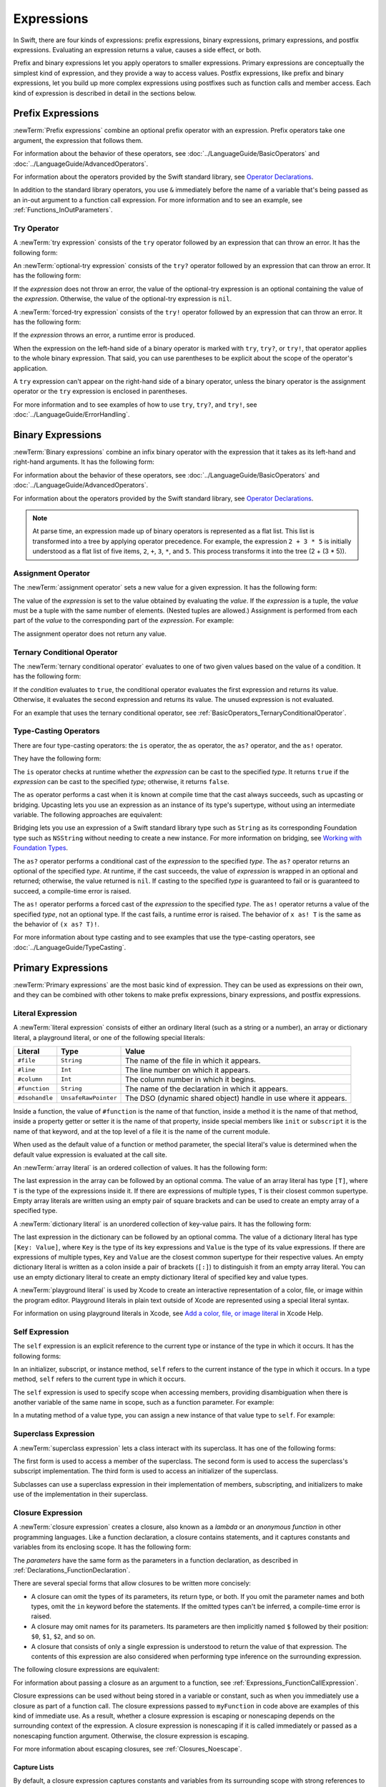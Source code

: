 Expressions
===========

In Swift, there are four kinds of expressions:
prefix expressions, binary expressions, primary expressions, and postfix expressions.
Evaluating an expression returns a value,
causes a side effect, or both.

Prefix and binary expressions let you
apply operators to smaller expressions.
Primary expressions are conceptually the simplest kind of expression,
and they provide a way to access values.
Postfix expressions,
like prefix and binary expressions,
let you build up more complex expressions
using postfixes such as function calls and member access.
Each kind of expression is described in detail
in the sections below.

.. syntax-grammar::

    Grammar of an expression

    expression --> try-operator-OPT prefix-expression binary-expressions-OPT
    expression-list --> expression | expression ``,`` expression-list


.. _Expressions_PrefixExpressions:

Prefix Expressions
------------------

:newTerm:`Prefix expressions` combine
an optional prefix operator with an expression.
Prefix operators take one argument,
the expression that follows them.

For information about the behavior of these operators,
see :doc:`../LanguageGuide/BasicOperators` and :doc:`../LanguageGuide/AdvancedOperators`.

For information about the operators provided by the Swift standard library,
see `Operator Declarations <https://developer.apple.com/documentation/swift/operator_declarations>`_.

In addition to the standard library operators,
you use ``&`` immediately before the name of a variable that's being passed
as an in-out argument to a function call expression.
For more information and to see an example,
see :ref:`Functions_InOutParameters`.

.. TODO: Need to a brief write up on the in-out-expression.

.. syntax-grammar::

    Grammar of a prefix expression

    prefix-expression --> prefix-operator-OPT postfix-expression
    prefix-expression --> in-out-expression
    in-out-expression --> ``&`` identifier


.. _Expressions_TryExpression:

Try Operator
~~~~~~~~~~~~

A :newTerm:`try expression` consists of the ``try`` operator
followed by an expression that can throw an error.
It has the following form:

.. syntax-outline::

   try <#expression#>

An :newTerm:`optional-try expression` consists of the ``try?`` operator
followed by an expression that can throw an error.
It has the following form:

.. syntax-outline::

   try? <#expression#>

If the *expression* does not throw an error,
the value of the optional-try expression
is an optional containing the value of the *expression*.
Otherwise, the value of the optional-try expression is ``nil``.

A :newTerm:`forced-try expression` consists of the ``try!`` operator
followed by an expression that can throw an error.
It has the following form:

.. syntax-outline::

   try! <#expression#>

If the *expression* throws an error,
a runtime error is produced.

When the expression on the left-hand side of a binary operator
is marked with ``try``, ``try?``, or ``try!``,
that operator applies to the whole binary expression.
That said, you can use parentheses to be explicit about the scope of the operator's application.

.. testcode:: placement-of-try

    >> func someThrowingFunction() throws -> Int { return 10 }
    >> func anotherThrowingFunction() throws -> Int { return 5 }
    >> var sum = 0
    -> sum = try someThrowingFunction() + anotherThrowingFunction()   // try applies to both function calls
    -> sum = try (someThrowingFunction() + anotherThrowingFunction()) // try applies to both function calls
    -> sum = (try someThrowingFunction()) + anotherThrowingFunction() // Error: try applies only to the first function call
    !$ error: call can throw but is not marked with 'try'
    !! sum = (try someThrowingFunction()) + anotherThrowingFunction() // Error: try applies only to the first function call
    !!                                      ^~~~~~~~~~~~~~~~~~~~~~~~~
    !$ note: did you mean to use 'try'?
    !! sum = (try someThrowingFunction()) + anotherThrowingFunction() // Error: try applies only to the first function call
    !!                                      ^
    !!                                      try
    !$ note: did you mean to handle error as optional value?
    !! sum = (try someThrowingFunction()) + anotherThrowingFunction() // Error: try applies only to the first function call
    !!                                      ^
    !!                                      try?
    !$ note: did you mean to disable error propagation?
    !! sum = (try someThrowingFunction()) + anotherThrowingFunction() // Error: try applies only to the first function call
    !!                                      ^
    !!                                      try!

A ``try`` expression can't appear on the right-hand side of a binary operator,
unless the binary operator is the assignment operator
or the ``try`` expression is enclosed in parentheses.

.. assertion:: try-on-right

    >> func someThrowingFunction() throws -> Int { return 10 }
    >> var sum = 0
    -> sum = 7 + try someThrowingFunction() // Error
    !$ error: 'try' cannot appear to the right of a non-assignment operator
    !! sum = 7 + try someThrowingFunction() // Error
    !!           ^
    -> sum = 7 + (try someThrowingFunction()) // OK

For more information and to see examples of how to use ``try``, ``try?``, and ``try!``,
see :doc:`../LanguageGuide/ErrorHandling`.

.. syntax-grammar::

    Grammar of a try expression

    try-operator --> ``try`` | ``try`` ``?`` | ``try`` ``!``


.. _Expressions_BinaryExpressions:

Binary Expressions
------------------

:newTerm:`Binary expressions` combine
an infix binary operator with the expression that it takes
as its left-hand and right-hand arguments.
It has the following form:

.. syntax-outline::

   <#left-hand argument#> <#operator#> <#right-hand argument#>

For information about the behavior of these operators,
see :doc:`../LanguageGuide/BasicOperators` and :doc:`../LanguageGuide/AdvancedOperators`.

For information about the operators provided by the Swift standard library,
see `Operator Declarations <https://developer.apple.com/documentation/swift/operator_declarations>`_.

.. You have essentially expression sequences here, and within it are
   parts of the expressions.  We're calling them "expressions" even
   though they aren't what we ordinarily think of as expressions.  We
   have this two-phase thing where we do the expression sequence parsing
   which gives a rough parse tree.  Then after name binding we know
   operator precedence and we do a second phase of parsing that builds
   something that's a more traditional tree.

.. You're going to care about this if you're adding new operators --
   it's not a high priority.  We could probably loosely describe this
   process by saying that the parser handles it as a flat list and then
   applies the operator precedence to make a more typical parse tree.
   At some point, we will probably have to document the syntax around
   creating operators.  This may need to be discussed in the Language Guide
   in respect to the spacing rules -- ``x + y * z`` is different from
   ``x + y* z``.

.. note::

    At parse time,
    an expression made up of binary operators is represented
    as a flat list.
    This list is transformed into a tree
    by applying operator precedence.
    For example, the expression ``2 + 3 * 5``
    is initially understood as a flat list of five items,
    ``2``, ``+``, ``3``, ``*``, and ``5``.
    This process transforms it into the tree (2 + (3 * 5)).

.. syntax-grammar::

    Grammar of a binary expression

    binary-expression --> binary-operator prefix-expression
    binary-expression --> assignment-operator try-operator-OPT prefix-expression
    binary-expression --> conditional-operator try-operator-OPT prefix-expression
    binary-expression --> type-casting-operator
    binary-expressions --> binary-expression binary-expressions-OPT


.. _Expressions_AssignmentOperator:

Assignment Operator
~~~~~~~~~~~~~~~~~~~

The :newTerm:`assignment operator` sets a new value
for a given expression.
It has the following form:

.. syntax-outline::

   <#expression#> = <#value#>

The value of the *expression*
is set to the value obtained by evaluating the *value*.
If the *expression* is a tuple,
the *value* must be a tuple
with the same number of elements.
(Nested tuples are allowed.)
Assignment is performed from each part of the *value*
to the corresponding part of the *expression*.
For example:

.. testcode:: assignmentOperator

    >> var (a, _, (b, c)) = ("test", 9.45, (12, 3))
    -> (a, _, (b, c)) = ("test", 9.45, (12, 3))
    /> a is \"\(a)\", b is \(b), c is \(c), and 9.45 is ignored
    </ a is "test", b is 12, c is 3, and 9.45 is ignored

The assignment operator does not return any value.

.. syntax-grammar::

    Grammar of an assignment operator

    assignment-operator --> ``=``


.. _Expressions_TernaryConditionalOperator:

Ternary Conditional Operator
~~~~~~~~~~~~~~~~~~~~~~~~~~~~

The :newTerm:`ternary conditional operator` evaluates to one of two given values
based on the value of a condition.
It has the following form:

.. syntax-outline::

   <#condition#> ? <#expression used if true#> : <#expression used if false#>

If the *condition* evaluates to ``true``,
the conditional operator evaluates the first expression
and returns its value.
Otherwise, it evaluates the second expression
and returns its value.
The unused expression is not evaluated.

For an example that uses the ternary conditional operator,
see :ref:`BasicOperators_TernaryConditionalOperator`.

.. syntax-grammar::

    Grammar of a conditional operator

    conditional-operator --> ``?`` expression ``:``


.. _Expressions_Type-CastingOperators:

Type-Casting Operators
~~~~~~~~~~~~~~~~~~~~~~~

There are four type-casting operators:
the ``is`` operator,
the ``as`` operator,
the ``as?`` operator,
and the ``as!`` operator.

They have the following form:

.. syntax-outline::

    <#expression#> is <#type#>
    <#expression#> as <#type#>
    <#expression#> as? <#type#>
    <#expression#> as! <#type#>

The ``is`` operator checks at runtime whether the *expression*
can be cast to the specified *type*.
It returns ``true`` if the *expression* can be cast to the specified *type*;
otherwise, it returns ``false``.

.. assertion:: triviallyTrueIsAndAs

    -> assert("hello" is String)
    -> assert(!("hello" is Int))
    !$ warning: 'is' test is always true
    !! assert("hello" is String)
    !!                ^
    !$ warning: cast from 'String' to unrelated type 'Int' always fails
    !! assert(!("hello" is Int))
    !!          ~~~~~~~ ^  ~~~

.. assertion:: is-operator-tautology

   -> class Base {}
   -> class Subclass: Base {}
   -> var s = Subclass()
   -> var b = Base()
   ---
   -> assert(s is Base)
   !$ warning: 'is' test is always true
   !! assert(s is Base)
   !!          ^

The ``as`` operator performs a cast
when it is known at compile time
that the cast always succeeds,
such as upcasting or bridging.
Upcasting lets you use an expression as an instance of its type's supertype,
without using an intermediate variable.
The following approaches are equivalent:

.. testcode:: explicit-type-with-as-operator

   -> func f(_ any: Any) { print("Function for Any") }
   -> func f(_ int: Int) { print("Function for Int") }
   -> let x = 10
   -> f(x)
   <- Function for Int
   ---
   -> let y: Any = x
   -> f(y)
   <- Function for Any
   ---
   -> f(x as Any)
   <- Function for Any

Bridging lets you use an expression of
a Swift standard library type such as ``String``
as its corresponding Foundation type such as ``NSString``
without needing to create a new instance.
For more information on bridging,
see `Working with Foundation Types <https://developer.apple.com/documentation/swift/imported_c_and_objective_c_apis/working_with_foundation_types>`_.

The ``as?`` operator
performs a conditional cast of the *expression*
to the specified *type*.
The ``as?`` operator returns an optional of the specified *type*.
At runtime, if the cast succeeds,
the value of *expression* is wrapped in an optional and returned;
otherwise, the value returned is ``nil``.
If casting to the specified *type*
is guaranteed to fail or is guaranteed to succeed,
a compile-time error is raised.

The ``as!`` operator performs a forced cast of the *expression* to the specified *type*.
The ``as!`` operator returns a value of the specified *type*, not an optional type.
If the cast fails, a runtime error is raised.
The behavior of ``x as! T`` is the same as the behavior of ``(x as? T)!``.

For more information about type casting
and to see examples that use the type-casting operators,
see :doc:`../LanguageGuide/TypeCasting`.

.. syntax-grammar::

    Grammar of a type-casting operator

    type-casting-operator --> ``is`` type
    type-casting-operator --> ``as`` type
    type-casting-operator --> ``as`` ``?`` type
    type-casting-operator --> ``as`` ``!`` type


.. _Expressions_PrimaryExpressions:

Primary Expressions
-------------------

:newTerm:`Primary expressions`
are the most basic kind of expression.
They can be used as expressions on their own,
and they can be combined with other tokens
to make prefix expressions, binary expressions, and postfix expressions.

.. syntax-grammar::

    Grammar of a primary expression

    primary-expression --> identifier generic-argument-clause-OPT
    primary-expression --> literal-expression
    primary-expression --> self-expression
    primary-expression --> superclass-expression
    primary-expression --> closure-expression
    primary-expression --> parenthesized-expression
    primary-expression --> tuple-expression
    primary-expression --> implicit-member-expression
    primary-expression --> wildcard-expression
    primary-expression --> key-path-expression
    primary-expression --> selector-expression
    primary-expression --> key-path-string-expression

.. NOTE: One reason for breaking primary expressions out of postfix
   expressions is for exposition -- it makes it easier to organize the
   prose surrounding the production rules.

.. TR: Is a generic argument clause allowed
   after an identifier in expression context?
   It seems like that should only occur when an identifier
   is a *type* identifier.


.. _Expressions_LiteralExpression:

Literal Expression
~~~~~~~~~~~~~~~~~~

A :newTerm:`literal expression` consists of
either an ordinary literal (such as a string or a number),
an array or dictionary literal,
a playground literal,
or one of the following special literals:

==============  ====================  ==========================================
Literal         Type                  Value
==============  ====================  ==========================================
``#file``       ``String``            The name of the file in which it appears.
``#line``       ``Int``               The line number on which it appears.
``#column``     ``Int``               The column number in which it begins.
``#function``   ``String``            The name of the declaration in which it appears.
``#dsohandle``  ``UnsafeRawPointer``  The DSO (dynamic shared object) handle in use where it appears.
==============  ====================  ==========================================

Inside a function,
the value of ``#function`` is the name of that function,
inside a method it is the name of that method,
inside a property getter or setter it is the name of that property,
inside special members like ``init`` or ``subscript``
it is the name of that keyword,
and at the top level of a file it is the name of the current module.

When used as the default value of a function or method parameter,
the special literal's value is determined
when the default value expression is evaluated at the call site.

.. See also "Special Kinds of Parameters" in "Declarations"
   where the general rule is defined.

.. testcode:: special-literal-evaluated-at-call-site

    -> func logFunctionName(string: String = #function) {
           print(string)
       }
    -> func myFunction() {
          logFunctionName() // Prints "myFunction()".
       }
    >> myFunction()
    << myFunction()
    >> func noNamedArgs(_ i: Int, _ j: Int) { logFunctionName() }
    >> noNamedArgs(1, 2)
    << noNamedArgs(_:_:)
    >> func oneNamedArg(_ i: Int, withJay j: Int) { logFunctionName() }
    >> oneNamedArg(1, withJay: 2)
    << oneNamedArg(_:withJay:)
    >> func namedArgs(i: Int, withJay j: Int) { logFunctionName() }
    >> namedArgs(i: 1, withJay: 2)
    << namedArgs(i:withJay:)

An :newTerm:`array literal` is
an ordered collection of values.
It has the following form:

.. syntax-outline::

   [<#value 1#>, <#value 2#>, <#...#>]

The last expression in the array can be followed by an optional comma.
The value of an array literal has type ``[T]``,
where ``T`` is the type of the expressions inside it.
If there are expressions of multiple types,
``T`` is their closest common supertype.
Empty array literals are written using an empty
pair of square brackets and can be used to create an empty array of a specified type.

.. testcode:: array-literal-brackets

    -> var emptyArray: [Double] = []

.. Note: The normal style for the above would be
       var emptyArray = [Double]()
   but we're explicitly demonstrating the [] literal syntax here.

A :newTerm:`dictionary literal` is
an unordered collection of key-value pairs.
It has the following form:

.. syntax-outline::

   [<#key 1#>: <#value 1#>, <#key 2#>: <#value 2#>, <#...#>]

The last expression in the dictionary can be followed by an optional comma.
The value of a dictionary literal has type ``[Key: Value]``,
where ``Key`` is the type of its key expressions
and ``Value`` is the type of its value expressions.
If there are expressions of multiple types,
``Key`` and ``Value`` are the closest common supertype
for their respective values.
An empty dictionary literal is written as
a colon inside a pair of brackets (``[:]``)
to distinguish it from an empty array literal.
You can use an empty dictionary literal to create an empty dictionary literal
of specified key and value types.

.. testcode:: dictionary-literal-brackets

    -> var emptyDictionary: [String: Double] = [:]

A :newTerm:`playground literal`
is used by Xcode to create an interactive representation
of a color, file, or image within the program editor.
Playground literals in plain text outside of Xcode
are represented using a special literal syntax.

For information on using playground literals in Xcode,
see `Add a color, file, or image literal <https://help.apple.com/xcode/mac/current/#/dev4c60242fc>`_
in Xcode Help.

.. syntax-grammar::

    Grammar of a literal expression

    literal-expression --> literal
    literal-expression --> array-literal | dictionary-literal | playground-literal
    literal-expression --> ``#file`` | ``#line`` | ``#column`` | ``#function`` | ``#dsohandle``

    array-literal --> ``[`` array-literal-items-OPT ``]``
    array-literal-items --> array-literal-item ``,``-OPT | array-literal-item ``,`` array-literal-items
    array-literal-item --> expression

    dictionary-literal --> ``[`` dictionary-literal-items ``]`` | ``[`` ``:`` ``]``
    dictionary-literal-items --> dictionary-literal-item ``,``-OPT | dictionary-literal-item ``,`` dictionary-literal-items
    dictionary-literal-item --> expression ``:`` expression

    playground-literal --> ``#colorLiteral`` ``(`` ``red`` ``:`` expression ``,`` ``green`` ``:`` expression ``,`` ``blue`` ``:`` expression ``,`` ``alpha`` ``:`` expression ``)``
    playground-literal --> ``#fileLiteral`` ``(`` ``resourceName`` ``:`` expression ``)``
    playground-literal --> ``#imageLiteral`` ``(`` ``resourceName`` ``:`` expression ``)``


.. _Expressions_SelfExpression:

Self Expression
~~~~~~~~~~~~~~~

The ``self`` expression is an explicit reference to the current type
or instance of the type in which it occurs.
It has the following forms:

.. syntax-outline::

    self
    self.<#member name#>
    self[<#subscript index#>]
    self(<#initializer arguments#>)
    self.init(<#initializer arguments#>)

.. TODO: Come back and explain the second to last form (i.e., self(arg: value)).

In an initializer, subscript, or instance method, ``self`` refers to the current
instance of the type in which it occurs. In a type method,
``self`` refers to the current type in which it occurs.

The ``self`` expression is used to specify scope when accessing members,
providing disambiguation when there is
another variable of the same name in scope,
such as a function parameter.
For example:

.. testcode:: self-expression

    -> class SomeClass {
           var greeting: String
           init(greeting: String) {
               self.greeting = greeting
           }
       }

In a mutating method of a value type,
you can assign a new instance of that value type to ``self``.
For example:

.. testcode:: self-expression

    -> struct Point {
          var x = 0.0, y = 0.0
          mutating func moveBy(x deltaX: Double, y deltaY: Double) {
             self = Point(x: x + deltaX, y: y + deltaY)
          }
       }
    >> var somePoint = Point(x: 1.0, y: 1.0)
    >> somePoint.moveBy(x: 2.0, y: 3.0)
    >> print("The point is now at (\(somePoint.x), \(somePoint.y))")
    << The point is now at (3.0, 4.0)

.. iBooks Store screenshot begins here.

.. syntax-grammar::

    Grammar of a self expression

    self-expression -->  ``self`` | self-method-expression | self-subscript-expression | self-initializer-expression

    self-method-expression --> ``self`` ``.`` identifier
    self-subscript-expression --> ``self`` ``[`` function-call-argument-list ``]``
    self-initializer-expression --> ``self`` ``.`` ``init``


.. _Expressions_SuperclassExpression:

Superclass Expression
~~~~~~~~~~~~~~~~~~~~~

A :newTerm:`superclass expression` lets a class
interact with its superclass.
It has one of the following forms:

.. syntax-outline::

    super.<#member name#>
    super[<#subscript index#>]
    super.init(<#initializer arguments#>)

The first form is used to access a member of the superclass.
The second form is used to access the superclass's subscript implementation.
The third form is used to access an initializer of the superclass.

Subclasses can use a superclass expression
in their implementation of members, subscripting, and initializers
to make use of the implementation in their superclass.

.. syntax-grammar::

    Grammar of a superclass expression

    superclass-expression --> superclass-method-expression | superclass-subscript-expression | superclass-initializer-expression

    superclass-method-expression --> ``super`` ``.`` identifier
    superclass-subscript-expression --> ``super`` ``[`` function-call-argument-list ``]``
    superclass-initializer-expression --> ``super`` ``.`` ``init``


.. _Expressions_ClosureExpression:

Closure Expression
~~~~~~~~~~~~~~~~~~

A :newTerm:`closure expression` creates a closure,
also known as a *lambda* or an *anonymous function*
in other programming languages.
Like a function declaration,
a closure contains statements,
and it captures constants and variables from its enclosing scope.
It has the following form:

.. syntax-outline::

   { (<#parameters#>) -> <#return type#> in
      <#statements#>
   }

The *parameters* have the same form
as the parameters in a function declaration,
as described in :ref:`Declarations_FunctionDeclaration`.

There are several special forms
that allow closures to be written more concisely:

.. iBooks Store screenshot ends here.

* A closure can omit the types
  of its parameters, its return type, or both.
  If you omit the parameter names and both types,
  omit the ``in`` keyword before the statements.
  If the omitted types can't be inferred,
  a compile-time error is raised.

* A closure may omit names for its parameters.
  Its parameters are then implicitly named
  ``$`` followed by their position:
  ``$0``, ``$1``, ``$2``, and so on.

* A closure that consists of only a single expression
  is understood to return the value of that expression.
  The contents of this expression are also considered
  when performing type inference on the surrounding expression.

The following closure expressions are equivalent:

.. testcode:: closure-expression-forms

    >> func myFunction(f: (Int, Int) -> Int) {}
    -> myFunction { (x: Int, y: Int) -> Int in
           return x + y
       }
    ---
    -> myFunction { x, y in
           return x + y
       }
    ---
    -> myFunction { return $0 + $1 }
    ---
    -> myFunction { $0 + $1 }

For information about passing a closure as an argument to a function,
see :ref:`Expressions_FunctionCallExpression`.

Closure expressions can be used
without being stored in a variable or constant,
such as when you immediately use a closure as part of a function call.
The closure expressions passed to ``myFunction`` in code above are
examples of this kind of immediate use.
As a result,
whether a closure expression is escaping or nonescaping depends
on the surrounding context of the expression.
A closure expression is nonescaping
if it is called immediately
or passed as a nonescaping function argument.
Otherwise, the closure expression is escaping.

For more information about escaping closures, see :ref:`Closures_Noescape`.

.. _Expressions_CaptureLists:

Capture Lists
+++++++++++++

By default, a closure expression captures
constants and variables from its surrounding scope
with strong references to those values.
You can use a :newTerm:`capture list` to explicitly control
how values are captured in a closure.

A capture list is written as a comma-separated list of expressions
surrounded by square brackets,
before the list of parameters.
If you use a capture list, you must also use the ``in`` keyword,
even if you omit the parameter names, parameter types, and return type.

The entries in the capture list are initialized
when the closure is created.
For each entry in the capture list,
a constant is initialized
to the value of the constant or variable that has the same name
in the surrounding scope.
For example in the code below,
``a`` is included in the capture list but ``b`` is not,
which gives them different behavior.

.. testcode:: capture-list-value-semantics

    -> var a = 0
    -> var b = 0
    -> let closure = { [a] in
        print(a, b)
    }
    ---
    -> a = 10
    -> b = 10
    -> closure()
    <- 0 10

There are two different things named ``a``,
the variable in the surrounding scope
and the constant in the closure's scope,
but only one variable named ``b``.
The ``a`` in the inner scope is initialized
with the value of the ``a`` in the outer scope
when the closure is created,
but their values are not connected in any special way.
This means that a change to the value of ``a`` in the outer scope
does not affect the value of ``a`` in the inner scope,
nor does a change to ``a`` inside the closure
affect the value of ``a`` outside the closure.
In contrast, there is only one variable named ``b`` ---
the ``b`` in the outer scope ---
so changes from inside or outside the closure are visible in both places.

.. [Contributor 6004] also describes the distinction as
   "capturing the variable, not the value"
   but he notes that we don't have a rigorous definition of
   capturing a variable in Swift
   (unlike some other languages)
   so that description's not likely to be very helpful for developers.

This distinction is not visible
when the captured variable's type has reference semantics.
For example,
there are two things named ``x`` in the code below,
a variable in the outer scope and a constant in the inner scope,
but they both refer to the same object
because of reference semantics.

.. testcode:: capture-list-reference-semantics

    -> class SimpleClass {
           var value: Int = 0
       }
    -> var x = SimpleClass()
    -> var y = SimpleClass()
    -> let closure = { [x] in
           print(x.value, y.value)
       }
    ---
    -> x.value = 10
    -> y.value = 10
    -> closure()
    <- 10 10

.. assertion:: capture-list-with-commas

    -> var x = 100
    -> var y = 7
    -> var f: () -> Int = { [x, y] in x+y }
    >> let r0 = f()
    >> assert(r0 == 107)

..  It's not an error to capture things that aren't included in the capture list,
    although maybe it should be.  See also rdar://17024367.

.. assertion:: capture-list-is-not-exhaustive

    -> var x = 100
       var y = 7
       var f: () -> Int = { [x] in x }
       var g: () -> Int = { [x] in x+y }
    ---
    -> let r0 = f()
    -> assert(r0 == 100)
    -> let r1 = g()
    -> assert(r1 == 107)

If the type of the expression's value is a class,
you can mark the expression in a capture list
with ``weak`` or ``unowned`` to capture a weak or unowned reference
to the expression's value.

.. testcode:: closure-expression-weak

    >> func myFunction(f: () -> Void) { f() }
    >> class C {
    >> let title = "Title"
    >> func method() {
    -> myFunction { print(self.title) }                    // implicit strong capture
    -> myFunction { [self] in print(self.title) }          // explicit strong capture
    -> myFunction { [weak self] in print(self!.title) }    // weak capture
    -> myFunction { [unowned self] in print(self.title) }  // unowned capture
    >> } }
    >> C().method()
    << Title
    << Title
    << Title
    << Title

You can also bind an arbitrary expression
to a named value in a capture list.
The expression is evaluated when the closure is created,
and the value is captured with the specified strength.
For example:

.. testcode:: closure-expression-capture

    >> func myFunction(f: () -> Void) { f() }
    >> class P { let title = "Title" }
    >> class C {
    >> let parent = P()
    >> func method() {
    // Weak capture of "self.parent" as "parent"
    -> myFunction { [weak parent = self.parent] in print(parent!.title) }
    >> } }
    >> C().method()
    << Title

For more information and examples of closure expressions,
see :ref:`Closures_ClosureExpressions`.
For more information and examples of capture lists,
see :ref:`AutomaticReferenceCounting_ResolvingStrongReferenceCyclesForClosures`.

.. syntax-grammar::

    Grammar of a closure expression

    closure-expression --> ``{`` closure-signature-OPT statements-OPT ``}``

    closure-signature --> capture-list-OPT closure-parameter-clause ``throws``-OPT function-result-OPT ``in``
    closure-signature --> capture-list ``in``

    closure-parameter-clause --> ``(`` ``)`` | ``(`` closure-parameter-list ``)`` | identifier-list
    closure-parameter-list --> closure-parameter | closure-parameter ``,`` closure-parameter-list
    closure-parameter --> closure-parameter-name type-annotation-OPT
    closure-parameter --> closure-parameter-name type-annotation ``...``
    closure-parameter-name --> identifier

    capture-list --> ``[`` capture-list-items ``]``
    capture-list-items --> capture-list-item | capture-list-item ``,`` capture-list-items
    capture-list-item --> capture-specifier-OPT expression
    capture-specifier --> ``weak`` | ``unowned`` | ``unowned(safe)`` | ``unowned(unsafe)``

.. _Expressions_ImplicitMemberExpression:

Implicit Member Expression
~~~~~~~~~~~~~~~~~~~~~~~~~~

An :newTerm:`implicit member expression`
is an abbreviated way to access a member of a type,
such as an enumeration case or a type method,
in a context where type inference
can determine the implied type.
It has the following form:

.. syntax-outline::

   .<#member name#>

For example:

.. testcode:: implicitMemberEnum

    >> enum MyEnumeration { case someValue, anotherValue }
    -> var x = MyEnumeration.someValue
    -> x = .anotherValue

.. syntax-grammar::

    Grammar of a implicit member expression

    implicit-member-expression --> ``.`` identifier


.. _Expressions_ParenthesizedExpression:

Parenthesized Expression
~~~~~~~~~~~~~~~~~~~~~~~~

A :newTerm:`parenthesized expression` consists of
an expression surrounded by parentheses.
You can use parentheses to specify the precedence of operations
by explicitly grouping expressions.
Grouping parentheses don't change an expression's type ---
for example, the type of ``(1)`` is simply ``Int``.

.. See "Tuple Expression" below for langref grammar.

.. syntax-grammar::

    Grammar of a parenthesized expression

    parenthesized-expression --> ``(`` expression ``)``


.. _Expressions_TupleExpression:

Tuple Expression
~~~~~~~~~~~~~~~~~~~~~~~~

A :newTerm:`tuple expression` consists of
a comma-separated list of expressions surrounded by parentheses.
Each expression can have an optional identifier before it,
separated by a colon (``:``).
It has the following form:

.. syntax-outline::

   (<#identifier 1#>: <#expression 1#>, <#identifier 2#>: <#expression 2#>, <#...#>)

Each identifier in a tuple expression must be unique
within the scope of the tuple expression.
In a nested tuple expression,
identifiers at the same level of nesting must be unique.
For example,
``(a: 10, a: 20)`` is invalid
because the label ``a`` appears twice at the same level.
However, ``(a: 10, b: (a: 1, x: 2))`` is valid ---
although ``a`` appears twice,
it appears once in the outer tuple and once in the inner tuple.

.. assertion:: tuple-labels-must-be-unique

    >> let bad = (a: 10, a: 20)
    >> let good = (a: 10, b: (a: 1, x: 2))
    !$ error: cannot create a tuple with a duplicate element label
    !! let bad = (a: 10, a: 20)
    !! ^

A tuple expression can contain zero expressions,
or it can contain two or more expressions.
A single expression inside parentheses is a parenthesized expression.

.. note::

   Both an empty tuple expression and an empty tuple type
   are written ``()`` in Swift.
   Because ``Void`` is a type alias for ``()``,
   you can use it to write an empty tuple type.
   However, like all type aliases, ``Void`` is always a type ---
   you can't use it to write an empty tuple expression.

.. syntax-grammar::

    Grammar of a tuple expression

    tuple-expression --> ``(`` ``)`` | ``(`` tuple-element ``,`` tuple-element-list ``)``
    tuple-element-list --> tuple-element | tuple-element ``,`` tuple-element-list
    tuple-element --> expression | identifier ``:`` expression


.. _Expressions_WildcardExpression:

Wildcard Expression
~~~~~~~~~~~~~~~~~~~

A :newTerm:`wildcard expression`
is used to explicitly ignore a value during an assignment.
For example, in the following assignment
10 is assigned to ``x`` and 20 is ignored:

.. testcode:: wildcardTuple

    >> var (x, _) = (10, 20)
    -> (x, _) = (10, 20)
    -> // x is 10, and 20 is ignored

.. syntax-grammar::

    Grammar of a wildcard expression

    wildcard-expression --> ``_``


.. _Expression_TypedKeyPathExpression:

Key-Path Expression
~~~~~~~~~~~~~~~~~~~

A :newTerm:`key-path expression`
refers to a property or subscript of a type.
You use key-path expressions
in dynamic programming tasks,
such as key-value observing.
They have the following form:

.. syntax-outline::

   \<#type name#>.<#path#>

The *type name* is the name of a concrete type,
including any generic parameters,
such as ``String``, ``[Int]``, or ``Set<Int>``.

The *path* consists of
property names, subscripts, optional-chaining expressions,
and forced unwrapping expressions.
Each of these key-path components
can be repeated as many times as needed,
in any order.

At compile time, a key-path expression
is replaced by an instance
of the `KeyPath <//apple_ref/swift/cl/s:s7KeyPathC>`_ class.

To access a value using a key path,
pass the key path to the ``subscript(keyPath:)`` subscript,
which is available on all types.
For example:

.. The subscript name subscript(keyPath:) above is a little odd,
   but it matches what would be displayed on the web.
   There isn't actually an extension on Any that implements this subscript;
   it's a special case in the compiler.

.. testcode:: keypath-expression

   -> struct SomeStructure {
          var someValue: Int
      }
   ---
   -> let s = SomeStructure(someValue: 12)
   -> let pathToProperty = \SomeStructure.someValue
   ---
   -> let value = s[keyPath: pathToProperty]
   /> value is \(value)
   </ value is 12

The *type name* can be omitted
in contexts where type inference
can determine the implied type.
The following code uses ``\.someProperty``
instead of ``\SomeClass.someProperty``:

.. testcode:: keypath-expression-implicit-type-name

   >> import Foundation
   -> class SomeClass: NSObject {
          @objc var someProperty: Int
          init(someProperty: Int) {
              self.someProperty = someProperty
          }
      }
   ---
   -> let c = SomeClass(someProperty: 10)
   >> let r0 =
   -> c.observe(\.someProperty) { object, change in
          // ...
      }

.. Rewrite the above to avoid discarding the function's return value.
   Tracking bug is <rdar://problem/35301593>

The *path* can refer to ``self`` to create the identity key path (``\.self``).
The identity key path refers to a whole instance,
so you can use it to access and change all of the data stored in a variable
in a single step.
For example:

.. testcode:: keypath-expression-self-keypath

   -> var compoundValue = (a: 1, b: 2)
   // Equivalent to compoundValue = (a: 10, b: 20)
   -> compoundValue[keyPath: \.self] = (a: 10, b: 20)

The *path* can contain multiple property names, 
separated by periods,
to refer to a property of a property's value.
This code uses the key path expression
``\OuterStructure.outer.someValue``
to access the ``someValue`` property
of the ``OuterStructure`` type's ``outer`` property:

.. testcode:: keypath-expression

   -> struct OuterStructure {
          var outer: SomeStructure
          init(someValue: Int) {
              self.outer = SomeStructure(someValue: someValue)
          }
      }
   ---
   -> let nested = OuterStructure(someValue: 24)
   -> let nestedKeyPath = \OuterStructure.outer.someValue
   ---
   -> let nestedValue = nested[keyPath: nestedKeyPath]
   /> nestedValue is \(nestedValue)
   </ nestedValue is 24

The *path* can include subscripts using brackets,
as long as the subscript's parameter type conforms to the ``Hashable`` protocol.
This example uses a subscript in a key path
to access the second element of an array:

.. testcode:: keypath-expression

   -> let greetings = ["hello", "hola", "bonjour", "안녕"]
   -> let myGreeting = greetings[keyPath: \[String].[1]]
   /> myGreeting is '\(myGreeting)'
   </ myGreeting is 'hola'

.. TODO: Update examples here and below to remove type names once
   inference bugs are fixed. The compiler currently gives an error
   that the usage is ambiguous.
   <rdar://problem/34376681> [SR-5865]: Key path expression is "ambiguous without more context"

The value used in a subscript can be a named value or a literal.
Values are captured in key paths using value semantics.
The following code uses the variable ``index``
in both a key-path expression and in a closure to access
the third element of the ``greetings`` array.
When ``index`` is modified,
the key-path expression still references the third element,
while the closure uses the new index.

.. testcode:: keypath-expression

   -> var index = 2
   -> let path = \[String].[index]
   -> let fn: ([String]) -> String = { strings in strings[index] }
   ---
   -> print(greetings[keyPath: path])
   <- bonjour
   -> print(fn(greetings))
   <- bonjour
   ---
   // Setting 'index' to a new value doesn't affect 'path'
   -> index += 1
   -> print(greetings[keyPath: path])
   <- bonjour
   ---
   // Because 'fn' closes over 'index', it uses the new value
   -> print(fn(greetings))
   <- 안녕
   
The *path* can use optional chaining and forced unwrapping.
This code uses optional chaining in a key path
to access a property of an optional string:

.. testcode:: keypath-expression

   -> let firstGreeting: String? = greetings.first
   -> print(firstGreeting?.count as Any)
   <- Optional(5)
   ---
   // Do the same thing using a key path.
   -> let count = greetings[keyPath: \[String].first?.count]
   -> print(count as Any)
   <- Optional(5)

.. The test above is failing, which appears to be a compiler bug.
   <rdar://problem/58484319> Swift 5.2 regression in keypaths

You can mix and match components of key paths to access values
that are deeply nested within a type.
The following code accesses different values and properties
of a dictionary of arrays 
by using key-path expressions 
that combine these components.

.. testcode:: keypath-expression

   -> let interestingNumbers = ["prime": [2, 3, 5, 7, 11, 13, 17],
                                "triangular": [1, 3, 6, 10, 15, 21, 28],
                                "hexagonal": [1, 6, 15, 28, 45, 66, 91]]
   -> print(interestingNumbers[keyPath: \[String: [Int]].["prime"]] as Any)
   <- Optional([2, 3, 5, 7, 11, 13, 17])
   -> print(interestingNumbers[keyPath: \[String: [Int]].["prime"]![0]])
   <- 2
   -> print(interestingNumbers[keyPath: \[String: [Int]].["hexagonal"]!.count])
   <- 7
   -> print(interestingNumbers[keyPath: \[String: [Int]].["hexagonal"]!.count.bitWidth])
   <- 64
                                
For more information about using key paths
in code that interacts with Objective-C APIs,
see `Using Objective-C Runtime Features in Swift <https://developer.apple.com/documentation/swift/using_objective_c_runtime_features_in_swift>`_.
For information about key-value coding and key-value observing,
see `Key-Value Coding Programming Guide <//apple_ref/doc/uid/10000107i>`_
and `Key-Value Observing Programming Guide <//apple_ref/doc/uid/10000177i>`_.

.. syntax-grammar::

   Grammar of a key-path expression

   key-path-expression --> ``\`` type-OPT ``.`` key-path-components
   key-path-components --> key-path-component | key-path-component ``.`` key-path-components
   key-path-component --> identifier key-path-postfixes-OPT | key-path-postfixes

   key-path-postfixes --> key-path-postfix key-path-postfixes-OPT
   key-path-postfix --> ``?`` | ``!`` | ``self`` | ``[`` function-call-argument-list ``]``


.. _Expression_SelectorExpression:

Selector Expression
~~~~~~~~~~~~~~~~~~~

A selector expression lets you access the selector
used to refer to a method or to a property's
getter or setter in Objective-C.
It has the following form:

.. syntax-outline::

   #selector(<#method name#>)
   #selector(getter: <#property name#>)
   #selector(setter: <#property name#>)

The *method name* and *property name* must be a reference to a method or a property
that is available in the Objective-C runtime.
The value of a selector expression is an instance of the ``Selector`` type.
For example:

.. testcode:: selector-expression

   >> import Foundation
   -> class SomeClass: NSObject {
          @objc let property: String
   ---
          @objc(doSomethingWithInt:)
          func doSomething(_ x: Int) { }
   ---
          init(property: String) {
              self.property = property
          }
      }
   -> let selectorForMethod = #selector(SomeClass.doSomething(_:))
   -> let selectorForPropertyGetter = #selector(getter: SomeClass.property)

When creating a selector for a property's getter,
the *property name* can be a reference to a variable or constant property.
In contrast, when creating a selector for a property's setter,
the *property name* must be a reference to a variable property only.

The *method name* can contain parentheses for grouping,
as well the ``as`` operator to disambiguate between methods that share a name
but have different type signatures.
For example:

.. testcode:: selector-expression-with-as

   >> import Foundation
   >> class SomeClass: NSObject {
   >>     @objc let property: String
   >>     @objc(doSomethingWithInt:)
   >>     func doSomething(_ x: Int) {}
   >>     init(property: String) {
   >>         self.property = property
   >>     }
   >> }
   -> extension SomeClass {
          @objc(doSomethingWithString:)
          func doSomething(_ x: String) { }
      }
   -> let anotherSelector = #selector(SomeClass.doSomething(_:) as (SomeClass) -> (String) -> Void)

Because a selector is created at compile time, not at runtime,
the compiler can check that a method or property exists
and that they're exposed to the Objective-C runtime.

.. note::

    Although the *method name* and the *property name* are expressions,
    they're never evaluated.

For more information about using selectors
in Swift code that interacts with Objective-C APIs,
see `Using Objective-C Runtime Features in Swift <https://developer.apple.com/documentation/swift/using_objective_c_runtime_features_in_swift>`_.

.. syntax-grammar::

    Grammar of a selector expression

    selector-expression --> ``#selector`` ``(`` expression  ``)``
    selector-expression --> ``#selector`` ``(`` ``getter:`` expression  ``)``
    selector-expression --> ``#selector`` ``(`` ``setter:`` expression  ``)``

.. Note: The parser does allow an arbitrary expression inside #selector(), not
   just a member name.  For example, see changes in Swift commit ef60d7289d in
   lib/Sema/CSApply.cpp -- there is explicit code to look through parens and
   optional binding.


.. _Expression_KeyPathExpression:

Key-Path String Expression
~~~~~~~~~~~~~~~~~~~~~~~~~~

A key-path string expression lets you access the string
used to refer to a property in Objective-C,
for use in key-value coding and key-value observing APIs.
It has the following form:

.. syntax-outline::

   #keyPath(<#property name#>)

The *property name* must be a reference to a property
that is available in the Objective-C runtime.
At compile time, the key-path string expression is replaced by a string literal.
For example:

.. testcode:: keypath-string-expression

   >> import Foundation
   -> class SomeClass: NSObject {
         @objc var someProperty: Int
         init(someProperty: Int) {
             self.someProperty = someProperty
         }
      }
   ---
   -> let c = SomeClass(someProperty: 12)
   -> let keyPath = #keyPath(SomeClass.someProperty)
   ---
   -> if let value = c.value(forKey: keyPath) {
   ->     print(value)
   -> }
   <- 12

When you use a key-path string expression within a class,
you can refer to a property of that class
by writing just the property name, without the class name.

.. testcode:: keypath-string-expression

   -> extension SomeClass {
         func getSomeKeyPath() -> String {
            return #keyPath(someProperty)
         }
      }
   -> print(keyPath == c.getSomeKeyPath())
   <- true

Because the key path string is created at compile time, not at runtime,
the compiler can check that the property exists
and that the property is exposed to the Objective-C runtime.

For more information about using key paths
in Swift code that interacts with Objective-C APIs,
see `Using Objective-C Runtime Features in Swift <https://developer.apple.com/documentation/swift/using_objective_c_runtime_features_in_swift>`_.
For information about key-value coding and key-value observing,
see `Key-Value Coding Programming Guide <//apple_ref/doc/uid/10000107i>`_
and `Key-Value Observing Programming Guide <//apple_ref/doc/uid/10000177i>`_.

.. note::

    Although the *property name* is an expression, it is never evaluated.


.. syntax-grammar::

    Grammar of a key-path string expression

    key-path-string-expression --> ``#keyPath`` ``(`` expression  ``)``


.. _Expressions_PostfixExpressions:

Postfix Expressions
-------------------

:newTerm:`Postfix expressions` are formed
by applying a postfix operator or other postfix syntax
to an expression.
Syntactically, every primary expression is also a postfix expression.

For information about the behavior of these operators,
see :doc:`../LanguageGuide/BasicOperators` and :doc:`../LanguageGuide/AdvancedOperators`.

For information about the operators provided by the Swift standard library,
see `Operator Declarations <https://developer.apple.com/documentation/swift/operator_declarations>`_.

.. syntax-grammar::

    Grammar of a postfix expression

    postfix-expression --> primary-expression
    postfix-expression --> postfix-expression postfix-operator
    postfix-expression --> function-call-expression
    postfix-expression --> initializer-expression
    postfix-expression --> explicit-member-expression
    postfix-expression --> postfix-self-expression
    postfix-expression --> subscript-expression
    postfix-expression --> forced-value-expression
    postfix-expression --> optional-chaining-expression


.. _Expressions_FunctionCallExpression:

Function Call Expression
~~~~~~~~~~~~~~~~~~~~~~~~

.. TODO: After we rewrite function decls,
   revisit this section to make sure that the names for things match.

A :newTerm:`function call expression` consists of a function name
followed by a comma-separated list of the function's arguments in parentheses.
Function call expressions have the following form:

.. syntax-outline::

    <#function name#>(<#argument value 1#>, <#argument value 2#>)

The *function name* can be any expression whose value is of a function type.

If the function definition includes names for its parameters,
the function call must include names before its argument values
separated by a colon (``:``).
This kind of function call expression has the following form:

.. syntax-outline::

   <#function name#>(<#argument name 1#>: <#argument value 1#>, <#argument name 2#>: <#argument value 2#>)

A function call expression can include a trailing closure
in the form of a closure expression immediately after the closing parenthesis.
The trailing closure is understood as an argument to the function,
added after the last parenthesized argument.
The following function calls are equivalent:

.. testcode:: trailing-closure

    >> func someFunction (x: Int, f: (Int) -> Bool) -> Bool {
    >>    return f(x)
    >> }
    >> let x = 10
    // someFunction takes an integer and a closure as its arguments
    >> let r0 =
    -> someFunction(x: x, f: {$0 == 13})
    >> assert(r0 == false)
    >> let r1 =
    -> someFunction(x: x) {$0 == 13}
    >> assert(r1 == false)

.. Rewrite the above to avoid bare expressions.
   Tracking bug is <rdar://problem/35301593>

If the trailing closure is the function's only argument,
the parentheses can be omitted.

.. testcode:: no-paren-trailing-closure

    >> class Data {
    >>    let data = 10
    >>    func someMethod(f: (Int) -> Bool) -> Bool {
    >>       return f(self.data)
    >>    }
    >> }
    >> let myData = Data()
    // someMethod takes a closure as its only argument
    >> let r0 =
    -> myData.someMethod() {$0 == 13}
    >> assert(r0 == false)
    >> let r1 =
    -> myData.someMethod {$0 == 13}
    >> assert(r1 == false)

.. Rewrite the above to avoid bare expressions.
   Tracking bug is <rdar://problem/35301593>

.. syntax-grammar::

    Grammar of a function call expression

    function-call-expression --> postfix-expression function-call-argument-clause
    function-call-expression --> postfix-expression function-call-argument-clause-OPT trailing-closure

    function-call-argument-clause --> ``(`` ``)`` | ``(`` function-call-argument-list ``)``
    function-call-argument-list --> function-call-argument | function-call-argument ``,`` function-call-argument-list
    function-call-argument --> expression | identifier ``:`` expression
    function-call-argument --> operator | identifier ``:`` operator

    trailing-closure --> closure-expression

.. Multiple trailing closures in LangRef is an error,
   and so is the trailing typecast,
   per [Contributor 6004] 2014-03-04 email.
   Not documenting those in the prose or grammar
   even though they happen to still work.


.. _Expressions_InitializerExpression:

Initializer Expression
~~~~~~~~~~~~~~~~~~~~~~

An :newTerm:`initializer expression` provides access
to a type's initializer.
It has the following form:

.. syntax-outline::

    <#expression#>.init(<#initializer arguments#>)

You use the initializer expression in a function call expression
to initialize a new instance of a type.
You also use an initializer expression
to delegate to the initializer of a superclass.

.. testcode:: init-call-superclass

    >> class SomeSuperClass { }
    -> class SomeSubClass: SomeSuperClass {
    ->     override init() {
    ->         // subclass initialization goes here
    ->         super.init()
    ->     }
    -> }

Like a function, an initializer can be used as a value.
For example:

.. testcode:: init-as-value

    // Type annotation is required because String has multiple initializers.
    -> let initializer: (Int) -> String = String.init
    -> let oneTwoThree = [1, 2, 3].map(initializer).reduce("", +)
    -> print(oneTwoThree)
    <- 123

If you specify a type by name,
you can access the type's initializer without using an initializer expression.
In all other cases, you must use an initializer expression.

.. testcode:: explicit-implicit-init

    >> struct SomeType {
    >>     let data: Int
    >> }
    -> let s1 = SomeType.init(data: 3)  // Valid
    -> let s2 = SomeType(data: 1)       // Also valid
    ---
    >> let someValue = s1
    -> let s3 = type(of: someValue).init(data: 7)  // Valid
    -> let s4 = type(of: someValue)(data: 5)       // Error
    !$ error: initializing from a metatype value must reference 'init' explicitly
    !! let s4 = type(of: someValue)(data: 5)       // Error
    !!                              ^
    !!                              .init

.. syntax-grammar::

    Grammar of an initializer expression

    initializer-expression --> postfix-expression ``.`` ``init``
    initializer-expression --> postfix-expression ``.`` ``init`` ``(`` argument-names ``)``

.. _Expressions_ExplicitMemberExpression:

Explicit Member Expression
~~~~~~~~~~~~~~~~~~~~~~~~~~

An :newTerm:`explicit member expression` allows access
to the members of a named type, a tuple, or a module.
It consists of a period (``.``) between the item
and the identifier of its member.

.. syntax-outline::

   <#expression#>.<#member name#>

The members of a named type are named
as part of the type's declaration or extension.
For example:

.. testcode:: explicitMemberExpression

    -> class SomeClass {
           var someProperty = 42
       }
    -> let c = SomeClass()
    -> let y = c.someProperty  // Member access

The members of a tuple
are implicitly named using integers in the order they appear,
starting from zero.
For example:

.. testcode:: explicit-member-expression

    -> var t = (10, 20, 30)
    -> t.0 = t.1
    -> // Now t is (20, 20, 30)

The members of a module access
the top-level declarations of that module.

Types declared with the ``dynamicMemberLookup`` attribute
include members that are looked up at runtime,
as described in :doc:`Attributes`.

To distinguish between methods or initializers
whose names differ only by the names of their arguments,
include the argument names in parentheses,
with each argument name followed by a colon (``:``).
Write an underscore (``_``) for an argument with no name.
To distinguish between overloaded methods,
use a type annotation.
For example:

.. testcode:: function-with-argument-names

    -> class SomeClass {
           func someMethod(x: Int, y: Int) {}
           func someMethod(x: Int, z: Int) {}
           func overloadedMethod(x: Int, y: Int) {}
           func overloadedMethod(x: Int, y: Bool) {}
       }
    -> let instance = SomeClass()
    ---
    -> let a = instance.someMethod              // Ambiguous
    !$ error: ambiguous use of 'someMethod'
    !! let a = instance.someMethod              // Ambiguous
    !!         ^
    !$ note: found this candidate
    !!              func someMethod(x: Int, y: Int) {}
    !!                   ^
    !$ note: found this candidate
    !!              func someMethod(x: Int, z: Int) {}
    !!                   ^
    -> let b = instance.someMethod(x:y:)        // Unambiguous
    ---
    -> let d = instance.overloadedMethod        // Ambiguous
    !$ error: ambiguous use of 'overloadedMethod(x:y:)'
    !! let d = instance.overloadedMethod        // Ambiguous
    !!         ^
    !$ note: found this candidate
    !!              func overloadedMethod(x: Int, y: Int) {}
    !!                   ^
    !$ note: found this candidate
    !!              func overloadedMethod(x: Int, y: Bool) {}
    !!                   ^
    -> let d = instance.overloadedMethod(x:y:)  // Still ambiguous
    !$ error: ambiguous use of 'overloadedMethod(x:y:)'
    !!     let d = instance.overloadedMethod(x:y:)  // Still ambiguous
    !!             ^
    !$ note: found this candidate
    !!              func overloadedMethod(x: Int, y: Int) {}
    !!                   ^
    !$ note: found this candidate
    !!              func overloadedMethod(x: Int, y: Bool) {}
    !!                   ^
    -> let d: (Int, Bool) -> Void  = instance.overloadedMethod(x:y:)  // Unambiguous

If a period appears at the beginning of a line,
it is understood as part of an explicit member expression,
not as an implicit member expression.
For example, the following listing shows chained method calls
split over several lines:

.. testcode:: period-at-start-of-line

   -> let x = [10, 3, 20, 15, 4]
   ->     .sorted()
   ->     .filter { $0 > 5 }
   ->     .map { $0 * 100 }
   >> print(x)
   << [1000, 1500, 2000]

.. syntax-grammar::

    Grammar of an explicit member expression

    explicit-member-expression --> postfix-expression ``.`` decimal-digits
    explicit-member-expression --> postfix-expression ``.`` identifier generic-argument-clause-OPT
    explicit-member-expression --> postfix-expression ``.`` identifier ``(`` argument-names ``)``

    argument-names --> argument-name argument-names-OPT
    argument-name --> identifier ``:``

.. The grammar for method-name doesn't include the following:
       method-name --> identifier argument-names-OPT
   because the "postfix-expression . identifier" line above already covers that case.

.. See grammar for initializer-expression for the related "argument name" production there.



.. _Expressions_PostfixSelfExpression:

Postfix Self Expression
~~~~~~~~~~~~~~~~~~~~~~~

A postfix ``self`` expression consists of an expression or the name of a type,
immediately followed by ``.self``. It has the following forms:

.. syntax-outline::

       <#expression#>.self
       <#type#>.self

The first form evaluates to the value of the *expression*.
For example, ``x.self`` evaluates to ``x``.

The second form evaluates to the value of the *type*. Use this form
to access a type as a value. For example,
because ``SomeClass.self`` evaluates to the ``SomeClass`` type itself,
you can pass it to a function or method that accepts a type-level argument.

.. syntax-grammar::

    Grammar of a postfix self expression

    postfix-self-expression --> postfix-expression ``.`` ``self``


.. _Expressions_SubscriptExpression:

Subscript Expression
~~~~~~~~~~~~~~~~~~~~

A :newTerm:`subscript expression` provides subscript access
using the getter and setter
of the corresponding subscript declaration.
It has the following form:

.. syntax-outline::

   <#expression#>[<#index expressions#>]

To evaluate the value of a subscript expression,
the subscript getter for the *expression*'s type is called
with the *index expressions* passed as the subscript parameters.
To set its value,
the subscript setter is called in the same way.

.. TR: Confirm that indexing on
   a comma-separated list of expressions
   is intentional, not just a side effect.
   I see this working, for example:
   (swift) class Test {
             subscript(a: Int, b: Int) -> Int { return 12 }
           }
   (swift) var t = Test()
   // t : Test = <Test instance>
   (swift) t[1, 2]
   // r0 : Int = 12

For information about subscript declarations,
see :ref:`Declarations_ProtocolSubscriptDeclaration`.

.. syntax-grammar::

    Grammar of a subscript expression

    subscript-expression --> postfix-expression ``[`` function-call-argument-list ``]``

.. assertion:: subscripts-can-take-operators

   >> struct S {
          let x: Int
          let y: Int
          subscript(operation: (Int, Int) -> Int) -> Int {
              return operation(x, y)
          }
      }
   >> let s = S(x: 10, y: 20)
   >> assert(s[+] == 30)


.. _Expressions_Forced-ValueExpression:

Forced-Value Expression
~~~~~~~~~~~~~~~~~~~~~~~

A :newTerm:`forced-value expression` unwraps an optional value
that you are certain is not ``nil``.
It has the following form:

.. syntax-outline::

   <#expression#>!

If the value of the *expression* is not ``nil``,
the optional value is unwrapped
and returned with the corresponding non-optional type.
Otherwise, a runtime error is raised.

The unwrapped value of a forced-value expression can be modified,
either by mutating the value itself,
or by assigning to one of the value's members.
For example:

.. testcode:: optional-as-lvalue

   -> var x: Int? = 0
   -> x! += 1
   /> x is now \(x!)
   </ x is now 1
   ---
   -> var someDictionary = ["a": [1, 2, 3], "b": [10, 20]]
   -> someDictionary["a"]![0] = 100
   /> someDictionary is now \(someDictionary)
   </ someDictionary is now ["a": [100, 2, 3], "b": [10, 20]]

.. syntax-grammar::

    Grammar of a forced-value expression

    forced-value-expression --> postfix-expression ``!``


.. _Expression_OptionalChainingOperator:

Optional-Chaining Expression
~~~~~~~~~~~~~~~~~~~~~~~~~~~~

An :newTerm:`optional-chaining expression` provides a simplified syntax
for using optional values in postfix expressions.
It has the following form:

.. syntax-outline::

    <#expression#>?

The postfix ``?`` operator makes an optional-chaining expression
from an expression without changing the expression's value.

Optional-chaining expressions must appear within a postfix expression,
and they cause the postfix expression to be evaluated in a special way.
If the value of the optional-chaining expression is ``nil``,
all of the other operations in the postfix expression are ignored
and the entire postfix expression evaluates to ``nil``.
If the value of the optional-chaining expression is not ``nil``,
the value of the optional-chaining expression is unwrapped
and used to evaluate the rest of the postfix expression.
In either case,
the value of the postfix expression is still of an optional type.

If a postfix expression that contains an optional-chaining expression
is nested inside other postfix expressions,
only the outermost expression returns an optional type.
In the example below,
when ``c`` is not ``nil``,
its value is unwrapped and used to evaluate ``.property``,
the value of which is used to evaluate ``.performAction()``.
The entire expression ``c?.property.performAction()``
has a value of an optional type.

.. testcode:: optional-chaining

   >> class OtherClass { func performAction() -> Bool {return true} }
   >> class SomeClass { var property: OtherClass = OtherClass() }
   -> var c: SomeClass?
   -> var result: Bool? = c?.property.performAction()
   >> assert(result == nil)

The following example shows the behavior
of the example above
without using optional chaining.

.. testcode:: optional-chaining-alt

   >> class OtherClass { func performAction() -> Bool {return true} }
   >> class SomeClass { var property: OtherClass = OtherClass() }
   >> var c: SomeClass?
   -> var result: Bool?
   -> if let unwrappedC = c {
         result = unwrappedC.property.performAction()
      }

The unwrapped value of an optional-chaining expression can be modified,
either by mutating the value itself,
or by assigning to one of the value's members.
If the value of the optional-chaining expression is ``nil``,
the expression on the right-hand side of the assignment operator
is not evaluated.
For example:

.. testcode:: optional-chaining-as-lvalue

   -> func someFunctionWithSideEffects() -> Int {
         return 42  // No actual side effects.
      }
   -> var someDictionary = ["a": [1, 2, 3], "b": [10, 20]]
   ---
   -> someDictionary["not here"]?[0] = someFunctionWithSideEffects()
   // someFunctionWithSideEffects is not evaluated
   /> someDictionary is still \(someDictionary)
   </ someDictionary is still ["a": [1, 2, 3], "b": [10, 20]]
   ---
   -> someDictionary["a"]?[0] = someFunctionWithSideEffects()
   /> someFunctionWithSideEffects is evaluated and returns \(someFunctionWithSideEffects())
   </ someFunctionWithSideEffects is evaluated and returns 42
   /> someDictionary is now \(someDictionary)
   </ someDictionary is now ["a": [42, 2, 3], "b": [10, 20]]

.. syntax-grammar::

   Grammar of an optional-chaining expression

   optional-chaining-expression --> postfix-expression ``?``
